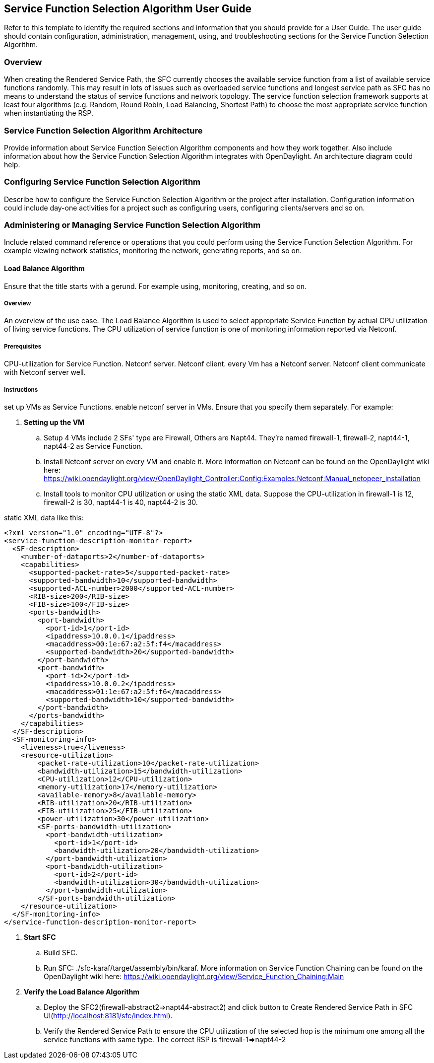 == Service Function Selection Algorithm User Guide
Refer to this template to identify the required sections and information
that you should  provide for a User Guide. The user guide should contain
configuration, administration, management, using, and troubleshooting
sections for the Service Function Selection Algorithm.

=== Overview
When creating the Rendered Service Path, the SFC currently chooses the available service function from a list of available service functions randomly. This may result in lots of issues such as overloaded service functions and longest service path as SFC has no means to understand the status of service functions and network topology. The service function selection framework supports at least four algorithms (e.g. Random, Round Robin, Load Balancing, Shortest Path) to choose the most appropriate service function when instantiating the RSP. 

=== Service Function Selection Algorithm Architecture
Provide information about Service Function Selection Algorithm components and how they work together.
Also include information about how the Service Function Selection Algorithm integrates with
OpenDaylight. An architecture diagram could help.

=== Configuring Service Function Selection Algorithm

Describe how to configure the Service Function Selection Algorithm or the project after installation.
Configuration information could include day-one activities for a project
such as configuring users, configuring clients/servers and so on.

=== Administering or Managing Service Function Selection Algorithm
Include related command reference or  operations that you could perform
using the Service Function Selection Algorithm. For example viewing network statistics, monitoring
the network,  generating reports, and so on.

==== Load Balance Algorithm
Ensure that the title starts with a gerund. For example using,
monitoring, creating, and so on.

===== Overview
An overview of the use case. The Load Balance Algorithm is used to select appropriate Service Function 
by actual CPU utilization of living service functions. The CPU utilization of service function is one
of monitoring information reported via Netconf.

===== Prerequisites
CPU-utilization for Service Function.
Netconf server.
Netconf client.
every Vm has a Netconf server. Netconf client communicate with Netconf server well.

===== Instructions
set up VMs as Service Functions. enable netconf server in VMs.
Ensure that you specify them separately. For example:

. *Setting up the VM*
.. Setup 4 VMs include 2 SFs' type are Firewall, Others are Napt44. They're named firewall-1, firewall-2, napt44-1, napt44-2 as Service Function.
.. Install Netconf server on every VM and enable it. 
More information on Netconf can be found on the OpenDaylight wiki here:
https://wiki.opendaylight.org/view/OpenDaylight_Controller:Config:Examples:Netconf:Manual_netopeer_installation
.. Install tools to monitor CPU utilization or using the static XML data. 
Suppose the CPU-utilization in firewall-1 is 12, firewall-2 is 30, napt44-1 is 40, napt44-2 is 30.
   
static XML data like this:
----
<?xml version="1.0" encoding="UTF-8"?>
<service-function-description-monitor-report>
  <SF-description>
    <number-of-dataports>2</number-of-dataports>
    <capabilities>
      <supported-packet-rate>5</supported-packet-rate>
      <supported-bandwidth>10</supported-bandwidth>
      <supported-ACL-number>2000</supported-ACL-number>
      <RIB-size>200</RIB-size>
      <FIB-size>100</FIB-size>
      <ports-bandwidth>
        <port-bandwidth>
          <port-id>1</port-id>
          <ipaddress>10.0.0.1</ipaddress>
          <macaddress>00:1e:67:a2:5f:f4</macaddress>
          <supported-bandwidth>20</supported-bandwidth>
        </port-bandwidth>
        <port-bandwidth>
          <port-id>2</port-id>
          <ipaddress>10.0.0.2</ipaddress>
          <macaddress>01:1e:67:a2:5f:f6</macaddress>
          <supported-bandwidth>10</supported-bandwidth>
        </port-bandwidth>
      </ports-bandwidth>
    </capabilities>
  </SF-description>
  <SF-monitoring-info>
    <liveness>true</liveness>
    <resource-utilization>
        <packet-rate-utilization>10</packet-rate-utilization>
        <bandwidth-utilization>15</bandwidth-utilization>
        <CPU-utilization>12</CPU-utilization>
        <memory-utilization>17</memory-utilization>
        <available-memory>8</available-memory>
        <RIB-utilization>20</RIB-utilization>
        <FIB-utilization>25</FIB-utilization>
        <power-utilization>30</power-utilization>
        <SF-ports-bandwidth-utilization>
          <port-bandwidth-utilization>
            <port-id>1</port-id>
            <bandwidth-utilization>20</bandwidth-utilization>
          </port-bandwidth-utilization>
          <port-bandwidth-utilization>
            <port-id>2</port-id>
            <bandwidth-utilization>30</bandwidth-utilization>
          </port-bandwidth-utilization>
        </SF-ports-bandwidth-utilization>
    </resource-utilization>
  </SF-monitoring-info>
</service-function-description-monitor-report>
----

. *Start SFC*
.. Build SFC.
.. Run SFC: ./sfc-karaf/target/assembly/bin/karaf.
More information on Service Function Chaining can be found on the OpenDaylight wiki here:
https://wiki.opendaylight.org/view/Service_Function_Chaining:Main

. *Verify the Load Balance Algorithm*
.. Deploy the SFC2(firewall-abstract2=>napt44-abstract2) and click button to Create Rendered Service Path in SFC UI(http://localhost:8181/sfc/index.html).
.. Verify the Rendered Service Path to ensure the CPU utilization of the selected hop is the minimum one among all the service functions with same type. 
The correct RSP is firewall-1=>napt44-2

